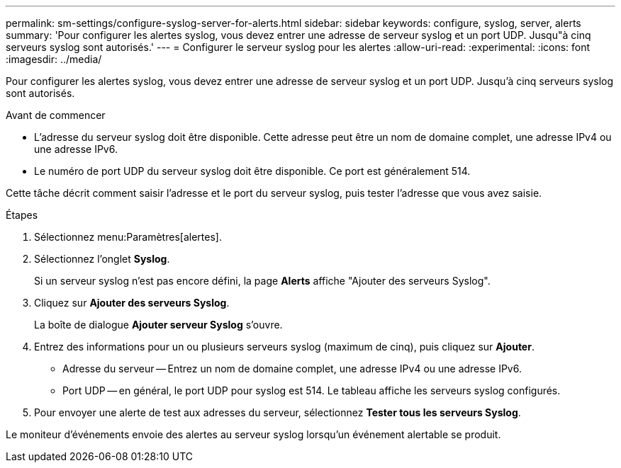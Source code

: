---
permalink: sm-settings/configure-syslog-server-for-alerts.html 
sidebar: sidebar 
keywords: configure, syslog, server, alerts 
summary: 'Pour configurer les alertes syslog, vous devez entrer une adresse de serveur syslog et un port UDP. Jusqu"à cinq serveurs syslog sont autorisés.' 
---
= Configurer le serveur syslog pour les alertes
:allow-uri-read: 
:experimental: 
:icons: font
:imagesdir: ../media/


[role="lead"]
Pour configurer les alertes syslog, vous devez entrer une adresse de serveur syslog et un port UDP. Jusqu'à cinq serveurs syslog sont autorisés.

.Avant de commencer
* L'adresse du serveur syslog doit être disponible. Cette adresse peut être un nom de domaine complet, une adresse IPv4 ou une adresse IPv6.
* Le numéro de port UDP du serveur syslog doit être disponible. Ce port est généralement 514.


Cette tâche décrit comment saisir l'adresse et le port du serveur syslog, puis tester l'adresse que vous avez saisie.

.Étapes
. Sélectionnez menu:Paramètres[alertes].
. Sélectionnez l'onglet *Syslog*.
+
Si un serveur syslog n'est pas encore défini, la page *Alerts* affiche "Ajouter des serveurs Syslog".

. Cliquez sur *Ajouter des serveurs Syslog*.
+
La boîte de dialogue *Ajouter serveur Syslog* s'ouvre.

. Entrez des informations pour un ou plusieurs serveurs syslog (maximum de cinq), puis cliquez sur *Ajouter*.
+
** Adresse du serveur -- Entrez un nom de domaine complet, une adresse IPv4 ou une adresse IPv6.
** Port UDP -- en général, le port UDP pour syslog est 514. Le tableau affiche les serveurs syslog configurés.


. Pour envoyer une alerte de test aux adresses du serveur, sélectionnez *Tester tous les serveurs Syslog*.


Le moniteur d'événements envoie des alertes au serveur syslog lorsqu'un événement alertable se produit.
